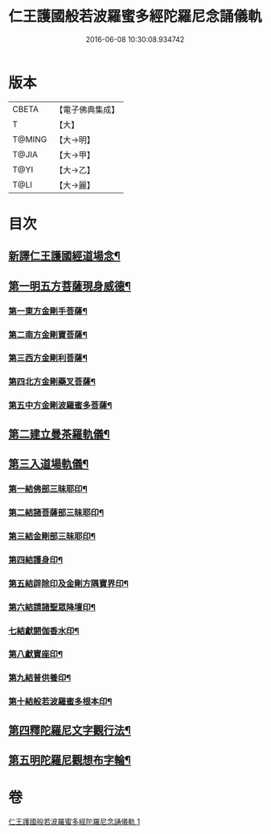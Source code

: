 #+TITLE: 仁王護國般若波羅蜜多經陀羅尼念誦儀軌 
#+DATE: 2016-06-08 10:30:08.934742

* 版本
 |     CBETA|【電子佛典集成】|
 |         T|【大】     |
 |    T@MING|【大→明】   |
 |     T@JIA|【大→甲】   |
 |      T@YI|【大→乙】   |
 |      T@LI|【大→麗】   |

* 目次
** [[file:KR6j0181_001.txt::001-0513c11][新譯仁王護國經道場念¶]]
** [[file:KR6j0181_001.txt::001-0514a21][第一明五方菩薩現身威德¶]]
*** [[file:KR6j0181_001.txt::001-0514a22][第一東方金剛手菩薩¶]]
*** [[file:KR6j0181_001.txt::001-0514b8][第二南方金剛寶菩薩¶]]
*** [[file:KR6j0181_001.txt::001-0514b23][第三西方金剛利菩薩¶]]
*** [[file:KR6j0181_001.txt::001-0514c6][第四北方金剛藥叉菩薩¶]]
*** [[file:KR6j0181_001.txt::001-0514c19][第五中方金剛波羅蜜多菩薩¶]]
** [[file:KR6j0181_001.txt::001-0515a9][第二建立曼茶羅軌儀¶]]
** [[file:KR6j0181_001.txt::001-0516a20][第三入道場軌儀¶]]
*** [[file:KR6j0181_001.txt::001-0516b10][第一結佛部三昧耶印¶]]
*** [[file:KR6j0181_001.txt::001-0516b19][第二結諸菩薩部三昧耶印¶]]
*** [[file:KR6j0181_001.txt::001-0516b28][第三結金剛部三昧耶印¶]]
*** [[file:KR6j0181_001.txt::001-0516c9][第四結護身印¶]]
*** [[file:KR6j0181_001.txt::001-0516c15][第五結辟除印及金剛方隅寶界印¶]]
*** [[file:KR6j0181_001.txt::001-0517a5][第六結請諸聖眾降壇印¶]]
*** [[file:KR6j0181_001.txt::001-0517a9][七結獻閼伽香水印¶]]
*** [[file:KR6j0181_001.txt::001-0517a17][第八獻寶座印¶]]
*** [[file:KR6j0181_001.txt::001-0517a25][第九結普供養印¶]]
*** [[file:KR6j0181_001.txt::001-0517b11][第十結般若波羅蜜多根本印¶]]
** [[file:KR6j0181_001.txt::001-0518a2][第四釋陀羅尼文字觀行法¶]]
** [[file:KR6j0181_001.txt::001-0519b2][第五明陀羅尼觀想布字輪¶]]

* 卷
[[file:KR6j0181_001.txt][仁王護國般若波羅蜜多經陀羅尼念誦儀軌 1]]

